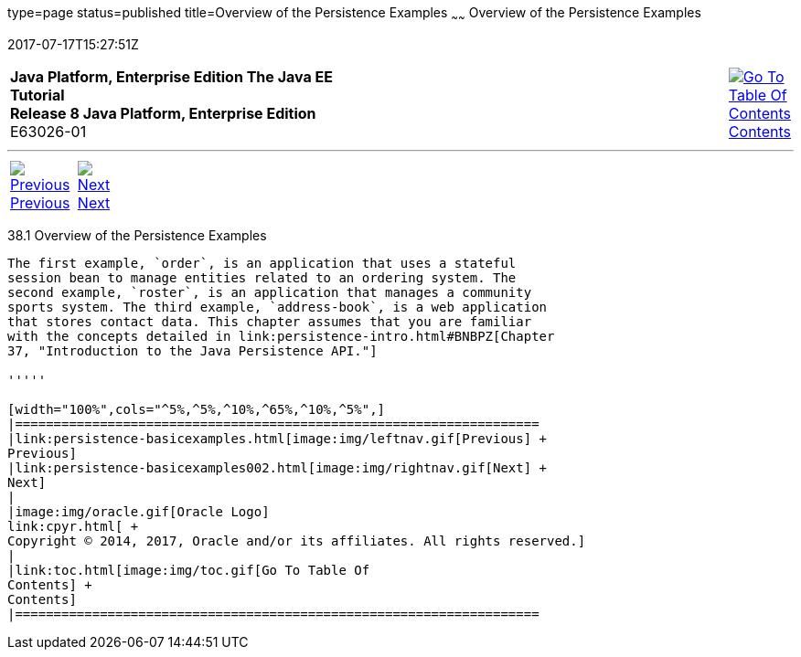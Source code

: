 type=page
status=published
title=Overview of the Persistence Examples
~~~~~~
Overview of the Persistence Examples
====================================
2017-07-17T15:27:51Z

[[top]]

[width="100%",cols="50%,45%,^5%",]
|=======================================================================
|*Java Platform, Enterprise Edition The Java EE Tutorial* +
*Release 8 Java Platform, Enterprise Edition* +
E63026-01
|
|link:toc.html[image:img/toc.gif[Go To Table Of
Contents] +
Contents]
|=======================================================================

'''''

[cols="^5%,^5%,90%",]
|=======================================================================
|link:persistence-basicexamples.html[image:img/leftnav.gif[Previous] +
Previous] 
|link:persistence-basicexamples002.html[image:img/rightnav.gif[Next] +
Next] | 
|=======================================================================


[[A1023268]]

[[overview-of-the-persistence-examples]]
38.1 Overview of the Persistence Examples
-----------------------------------------

The first example, `order`, is an application that uses a stateful
session bean to manage entities related to an ordering system. The
second example, `roster`, is an application that manages a community
sports system. The third example, `address-book`, is a web application
that stores contact data. This chapter assumes that you are familiar
with the concepts detailed in link:persistence-intro.html#BNBPZ[Chapter
37, "Introduction to the Java Persistence API."]

'''''

[width="100%",cols="^5%,^5%,^10%,^65%,^10%,^5%",]
|====================================================================
|link:persistence-basicexamples.html[image:img/leftnav.gif[Previous] +
Previous] 
|link:persistence-basicexamples002.html[image:img/rightnav.gif[Next] +
Next]
|
|image:img/oracle.gif[Oracle Logo]
link:cpyr.html[ +
Copyright © 2014, 2017, Oracle and/or its affiliates. All rights reserved.]
|
|link:toc.html[image:img/toc.gif[Go To Table Of
Contents] +
Contents]
|====================================================================
